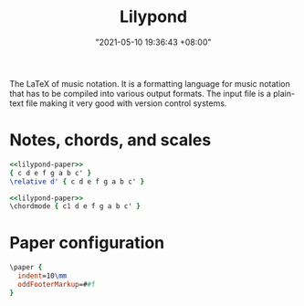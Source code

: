 :PROPERTIES:
:ID:       700ed776-8663-4a15-ab39-13ed31027bfd
:END:
#+title: Lilypond
#+date: "2021-05-10 19:36:43 +08:00"
#+date_modified: "2021-07-22 14:34:36 +08:00"
#+language: en
#+property: header-args:lilypond  :exports both


The LaTeX of music notation.
It is a formatting language for music notation that has to be compiled into various output formats.
The input file is a plain-text file making it very good with version control systems.




* Notes, chords, and scales

#+begin_src lilypond  :file notes.png
<<lilypond-paper>>
{ c d e f g a b c' }
\relative d' { c d e f g a b c' }
#+end_src

#+results:
[[file:assets/lang.lilypond/notes.png]]

#+begin_src lilypond  :file chords.png
<<lilypond-paper>>
\chordmode { c1 d e f g a b c' }
#+end_src

#+results:
[[file:assets/lang.lilypond/chords.png]]



* Paper configuration

#+name: lilypond-paper
#+begin_src lilypond  :exports code
\paper {
  indent=10\mm
  oddFooterMarkup=##f
}
#+end_src
